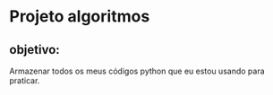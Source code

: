 * Projeto algoritmos
** objetivo:
   Armazenar todos os meus códigos python que eu estou usando para
   praticar.
